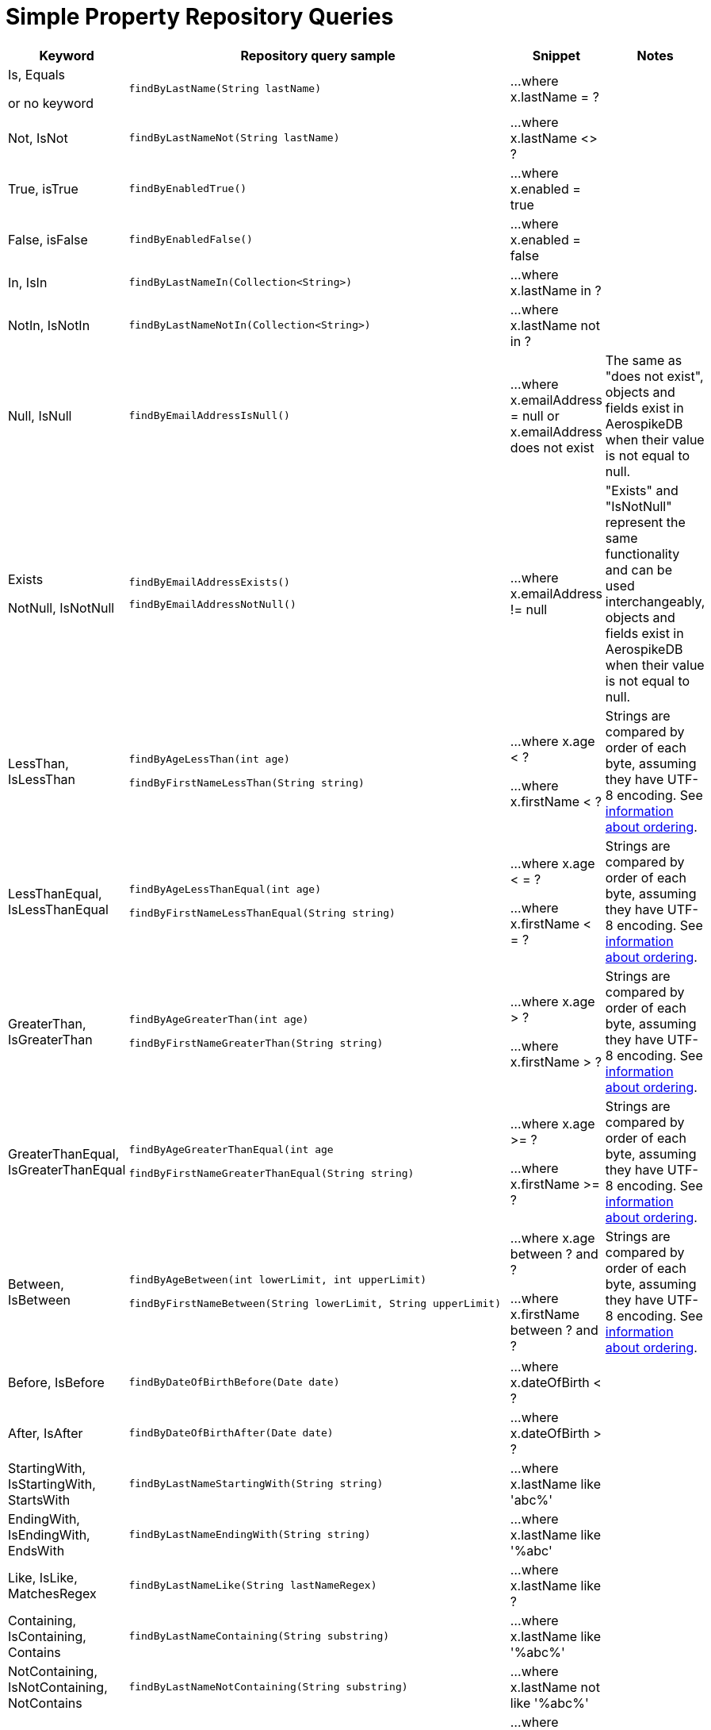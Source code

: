 [[aerospike.query_methods.simple_property]]
= Simple Property Repository Queries

[width="100%",cols="<7%,<30%,<25%,<20%",options="header",]
|===
|Keyword |Repository query sample |Snippet |Notes

|Is, Equals

or no keyword a|
[source,java]
----
findByLastName(String lastName)
----
|...where x.lastName = ?
|

|Not, IsNot a|
[source,java]
----
findByLastNameNot(String lastName)
----
|...where x.lastName <> ?
|

|True, isTrue a|
[source,java]
----
findByEnabledTrue()
----
|...where x.enabled = true
|

|False, isFalse a|
[source,java]
----
findByEnabledFalse()
----
|...where x.enabled = false
|

|In, IsIn a|
[source,java]
----
findByLastNameIn(Collection<String>)
----
|...where x.lastName in ?
|

|NotIn, IsNotIn a|
[source,java]
----
findByLastNameNotIn(Collection<String>)
----
|...where x.lastName not in ?
|

|Null, IsNull a|
[source,java]
----
findByEmailAddressIsNull()
----

|...where x.emailAddress = null or x.emailAddress does not exist
|The same as "does not exist", objects and fields exist in AerospikeDB when their value is not equal to null.

|Exists

NotNull, IsNotNull a|
[source,java]
----
findByEmailAddressExists()
----

[source,java]
----
findByEmailAddressNotNull()
----

|...where x.emailAddress != null
|"Exists" and "IsNotNull" represent the same functionality and can be used interchangeably, objects and fields exist in AerospikeDB when their value is not equal to null.

|LessThan, IsLessThan a|
[source,java]
----
findByAgeLessThan(int age)

findByFirstNameLessThan(String string)
----
|...where x.age < ?

...where x.firstName < ?
|Strings are compared by order of each byte, assuming they have UTF-8 encoding. See https://docs.aerospike.com/server/guide/data-types/cdt-ordering#string[information about ordering].

|LessThanEqual, IsLessThanEqual a|
[source,java]
----
findByAgeLessThanEqual(int age)

findByFirstNameLessThanEqual(String string)

----
|...where x.age < = ?

...where x.firstName < = ?
|Strings are compared by order of each byte, assuming they have UTF-8 encoding. See https://docs.aerospike.com/server/guide/data-types/cdt-ordering#string[information about ordering].

|GreaterThan, IsGreaterThan a|
[source,java]
----
findByAgeGreaterThan(int age)

findByFirstNameGreaterThan(String string)
----
|...where x.age > ?

...where x.firstName > ?
|Strings are compared by order of each byte, assuming they have UTF-8 encoding. See https://docs.aerospike.com/server/guide/data-types/cdt-ordering#string[information about ordering].

|GreaterThanEqual, IsGreaterThanEqual a|
[source,java]
----
findByAgeGreaterThanEqual(int age

findByFirstNameGreaterThanEqual(String string)
----
|...where x.age >= ?

...where x.firstName >= ?
|Strings are compared by order of each byte, assuming they have UTF-8 encoding. See https://docs.aerospike.com/server/guide/data-types/cdt-ordering#string[information about ordering].

|Between, IsBetween a|
[source,java]
----
findByAgeBetween(int lowerLimit, int upperLimit)

findByFirstNameBetween(String lowerLimit, String upperLimit)
----
|...where x.age between ? and ?

...where x.firstName between ? and ?
|Strings are compared by order of each byte, assuming they have UTF-8 encoding. See https://docs.aerospike.com/server/guide/data-types/cdt-ordering#string[information about ordering].

|Before, IsBefore a|
[source,java]
----
findByDateOfBirthBefore(Date date)
----
|...where x.dateOfBirth < ?
|

|After, IsAfter a|
[source,java]
----
findByDateOfBirthAfter(Date date)
----
|...where x.dateOfBirth > ?
|

|StartingWith, IsStartingWith, StartsWith a|
[source,java]
----
findByLastNameStartingWith(String string)
----
|...where x.lastName like 'abc%'
|

|EndingWith, IsEndingWith, EndsWith a|
[source,java]
----
findByLastNameEndingWith(String string)
----
|...where x.lastName like '%abc'
|

|Like, IsLike, MatchesRegex a|
[source,java]
----
findByLastNameLike(String lastNameRegex)
----
|...where x.lastName like ?
|

|Containing, IsContaining, Contains a|
[source,java]
----
findByLastNameContaining(String substring)
----
|...where x.lastName like '%abc%'
|

|NotContaining, IsNotContaining, NotContains a|
[source,java]
----
findByLastNameNotContaining(String substring)
----
|...where x.lastName not like '%abc%'
|

|And a|
[source,java]
----
findByLastNameAndFirstName(String lastName, String firstName)
----
|...where x.lastName = ? and x.firstName = ?
|

|Or a|
[source,java]
----
findByLastNameOrFirstName(String lastName, String firstName)
----
|...where x.lastName = ? or x.firstName = ?
|
|===
